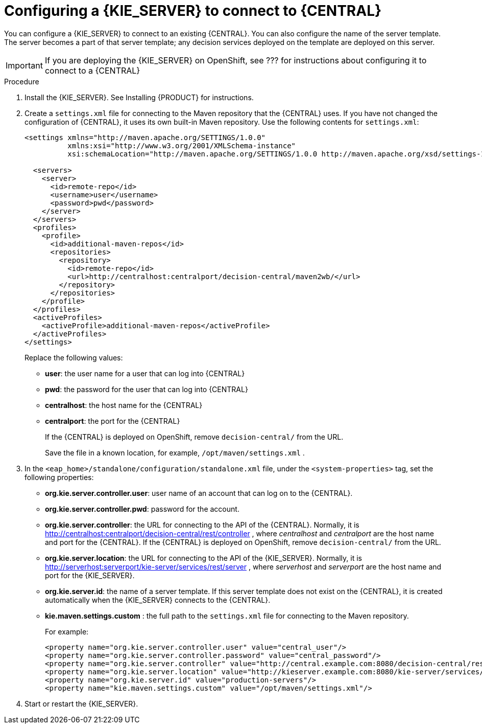 [id='kieserver-configure-central-proc']
= Configuring a {KIE_SERVER} to connect to {CENTRAL}

You can configure a {KIE_SERVER} to connect to an existing {CENTRAL}. You can also configure the name of the server template. The server becomes a part of that server template; any decision services deployed on the template are deployed on this server.

IMPORTANT: If you are deploying the {KIE_SERVER} on OpenShift, see ??? for instructions about configuring it to connect to a {CENTRAL}

.Procedure

//@doclink need to double-check name and add link if possible, also need to see what home dir we are talking about
. Install the {KIE_SERVER}. See Installing {PRODUCT} for instructions.
. Create a `settings.xml` file for connecting to the Maven repository that the {CENTRAL} uses. If you have not changed the configuration of {CENTRAL}, it uses its own built-in Maven repository. Use the following contents for `settings.xml`:
+
[source,xml]
----
<settings xmlns="http://maven.apache.org/SETTINGS/1.0.0"
          xmlns:xsi="http://www.w3.org/2001/XMLSchema-instance"
          xsi:schemaLocation="http://maven.apache.org/SETTINGS/1.0.0 http://maven.apache.org/xsd/settings-1.0.0.xsd">

  <servers>
    <server>
      <id>remote-repo</id>
      <username>user</username>
      <password>pwd</password>
    </server>
  </servers>
  <profiles>
    <profile>
      <id>additional-maven-repos</id>
      <repositories>
        <repository>
          <id>remote-repo</id>
          <url>http://centralhost:centralport/decision-central/maven2wb/</url>
        </repository>
      </repositories>
    </profile>
  </profiles>
  <activeProfiles>
    <activeProfile>additional-maven-repos</activeProfile>
  </activeProfiles>
</settings>
----
+
Replace the following values:
+
** *user*: the user name for a user that can log into {CENTRAL}
+
** *pwd*: the password for the user that can log into {CENTRAL}
+
** *centralhost*: the host name for the {CENTRAL}
+
** *centralport*: the port for the {CENTRAL}
+
If the {CENTRAL} is deployed on OpenShift, remove `decision-central/` from the URL. 
+
Save the file in a known location, for example, `/opt/maven/settings.xml` .
. In the `<eap_home>/standalone/configuration/standalone.xml` file, under the `<system-properties>` tag, set the following properties:
+ 
** *org.kie.server.controller.user*: user name of an account that can log on to the {CENTRAL}.
+
** *org.kie.server.controller.pwd*: password for the account.
+
** *org.kie.server.controller*: the URL for connecting to the API of the {CENTRAL}. Normally, it is http://centralhost:centralport/decision-central/rest/controller , where _centralhost_ and _centralport_ are the host name and port for the {CENTRAL}. If the {CENTRAL} is deployed on OpenShift, remove `decision-central/` from the URL.
+
** *org.kie.server.location*: the URL for connecting to the API of the {KIE_SERVER}. Normally, it is http://serverhost:serverport/kie-server/services/rest/server , where _serverhost_ and _serverport_ are the host name and port for the {KIE_SERVER}.
+
** *org.kie.server.id*: the name of a server template. If this server template does not exist on the {CENTRAL}, it is created automatically when the {KIE_SERVER} connects to the {CENTRAL}.
+
** *kie.maven.settings.custom* : the full path to the `settings.xml` file for connecting to the Maven repository.
+
For example:
+
[source,xml]
----
<property name="org.kie.server.controller.user" value="central_user"/>
<property name="org.kie.server.controller.password" value="central_password"/>
<property name="org.kie.server.controller" value="http://central.example.com:8080/decision-central/rest/controller"/>
<property name="org.kie.server.location" value="http://kieserver.example.com:8080/kie-server/services/rest/server"/>
<property name="org.kie.server.id" value="production-servers"/>
<property name="kie.maven.settings.custom" value="/opt/maven/settings.xml"/>
----
+
. Start or restart the {KIE_SERVER}.
